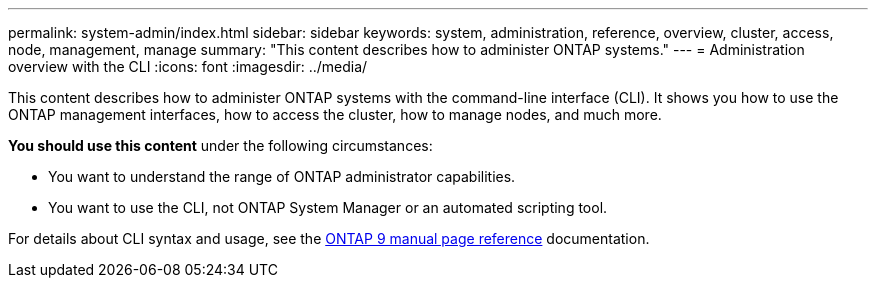 ---
permalink: system-admin/index.html
sidebar: sidebar
keywords: system, administration, reference, overview, cluster, access, node, management, manage
summary: "This content describes how to administer ONTAP systems."
---
= Administration overview with the CLI
:icons: font
:imagesdir: ../media/

[.lead]
This content describes how to administer ONTAP systems with the command-line interface (CLI). It shows you how to use the ONTAP management interfaces, how to access the cluster, how to manage nodes, and much more.

*You should use this content* under the following circumstances:

* You want to understand the range of ONTAP administrator capabilities.
* You want to use the CLI, not ONTAP System Manager or an automated scripting tool.

For details about CLI syntax and usage, see the
http://docs.netapp.com/ontap-9/topic/com.netapp.doc.dot-cm-cmpr/GUID-5CB10C70-AC11-41C0-8C16-B4D0DF916E9B.html[ONTAP 9 manual page reference] documentation.

